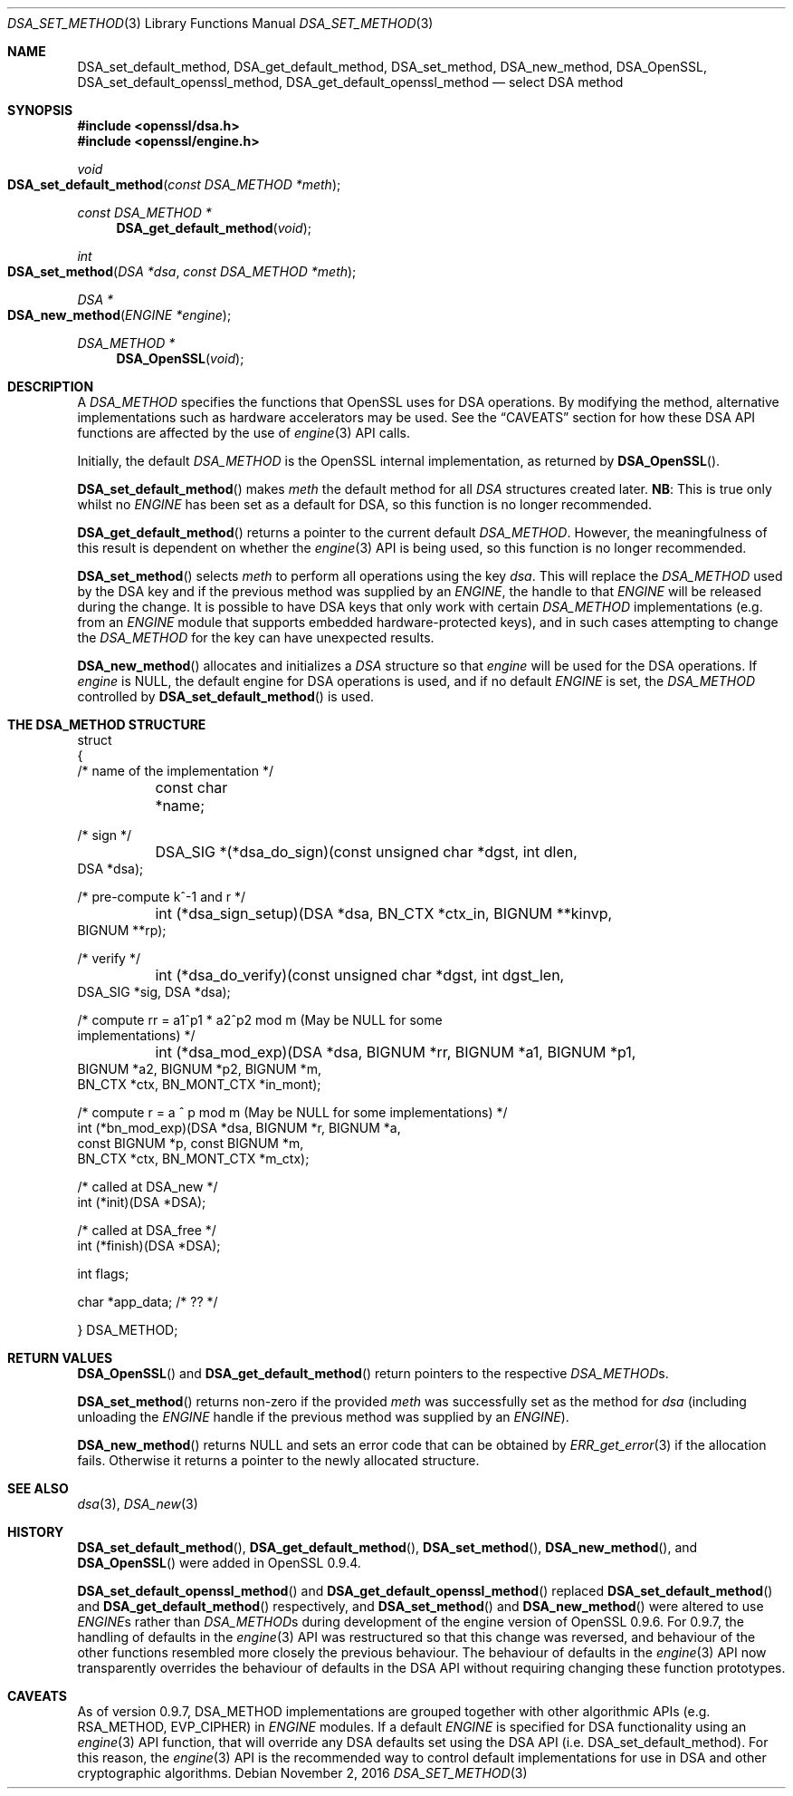 .\"	$OpenBSD$
.\"
.Dd $Mdocdate: November 2 2016 $
.Dt DSA_SET_METHOD 3
.Os
.Sh NAME
.Nm DSA_set_default_method ,
.Nm DSA_get_default_method ,
.Nm DSA_set_method ,
.Nm DSA_new_method ,
.Nm DSA_OpenSSL ,
.Nm DSA_set_default_openssl_method ,
.Nm DSA_get_default_openssl_method
.Nd select DSA method
.Sh SYNOPSIS
.In openssl/dsa.h
.In openssl/engine.h
.Ft void
.Fo DSA_set_default_method
.Fa "const DSA_METHOD *meth"
.Fc
.Ft const DSA_METHOD *
.Fn DSA_get_default_method void
.Ft int
.Fo DSA_set_method
.Fa "DSA *dsa"
.Fa "const DSA_METHOD *meth"
.Fc
.Ft DSA *
.Fo DSA_new_method
.Fa "ENGINE *engine"
.Fc
.Ft DSA_METHOD *
.Fn DSA_OpenSSL void
.Sh DESCRIPTION
A
.Vt DSA_METHOD
specifies the functions that OpenSSL uses for DSA operations.
By modifying the method, alternative implementations such as hardware
accelerators may be used.
See the
.Sx CAVEATS
section for how these DSA API functions are affected by the use of
.Xr engine 3
API calls.
.Pp
Initially, the default
.Vt DSA_METHOD
is the OpenSSL internal implementation, as returned by
.Fn DSA_OpenSSL .
.Pp
.Fn DSA_set_default_method
makes
.Fa meth
the default method for all
.Vt DSA
structures created later.
.Sy NB :
This is true only whilst no
.Vt ENGINE
has been set as a default for DSA, so this function is no longer
recommended.
.Pp
.Fn DSA_get_default_method
returns a pointer to the current default
.Vt DSA_METHOD .
However, the meaningfulness of this result is dependent on whether the
.Xr engine 3
API is being used, so this function is no longer recommended.
.Pp
.Fn DSA_set_method
selects
.Fa meth
to perform all operations using the key
.Fa dsa .
This will replace the
.Vt DSA_METHOD
used by the DSA key and if the previous method was supplied by an
.Vt ENGINE ,
the handle to that
.Vt ENGINE
will be released during the change.
It is possible to have DSA keys that only work with certain
.Vt DSA_METHOD
implementations (e.g. from an
.Vt ENGINE
module that supports embedded hardware-protected keys),
and in such cases attempting to change the
.Vt DSA_METHOD
for the key can have unexpected results.
.Pp
.Fn DSA_new_method
allocates and initializes a
.Vt DSA
structure so that
.Fa engine
will be used for the DSA operations.
If
.Fa engine
is
.Dv NULL ,
the default engine for DSA operations is used, and if no
default
.Vt ENGINE
is set, the
.Vt DSA_METHOD
controlled by
.Fn DSA_set_default_method
is used.
.Sh THE DSA_METHOD STRUCTURE
.Bd -literal
struct
{
     /* name of the implementation */
	const char *name;

     /* sign */
	DSA_SIG *(*dsa_do_sign)(const unsigned char *dgst, int dlen,
                                 DSA *dsa);

     /* pre-compute k^-1 and r */
	int (*dsa_sign_setup)(DSA *dsa, BN_CTX *ctx_in, BIGNUM **kinvp,
                                 BIGNUM **rp);

     /* verify */
	int (*dsa_do_verify)(const unsigned char *dgst, int dgst_len,
                                 DSA_SIG *sig, DSA *dsa);

     /* compute rr = a1^p1 * a2^p2 mod m (May be NULL for some
                                          implementations) */
	int (*dsa_mod_exp)(DSA *dsa, BIGNUM *rr, BIGNUM *a1, BIGNUM *p1,
                                 BIGNUM *a2, BIGNUM *p2, BIGNUM *m,
                                 BN_CTX *ctx, BN_MONT_CTX *in_mont);

     /* compute r = a ^ p mod m (May be NULL for some implementations) */
        int (*bn_mod_exp)(DSA *dsa, BIGNUM *r, BIGNUM *a,
                                 const BIGNUM *p, const BIGNUM *m,
                                 BN_CTX *ctx, BN_MONT_CTX *m_ctx);

     /* called at DSA_new */
        int (*init)(DSA *DSA);

     /* called at DSA_free */
        int (*finish)(DSA *DSA);

        int flags;

        char *app_data; /* ?? */

} DSA_METHOD;
.Ed
.Sh RETURN VALUES
.Fn DSA_OpenSSL
and
.Fn DSA_get_default_method
return pointers to the respective
.Vt DSA_METHOD Ns s.
.Pp
.Fn DSA_set_method
returns non-zero if the provided
.Fa meth
was successfully set as the method for
.Fa dsa
(including unloading the
.Vt ENGINE
handle if the previous method was supplied by an
.Vt ENGINE ) .
.Pp
.Fn DSA_new_method
returns
.Dv NULL
and sets an error code that can be obtained by
.Xr ERR_get_error 3
if the allocation fails.
Otherwise it returns a pointer to the newly allocated structure.
.Sh SEE ALSO
.Xr dsa 3 ,
.Xr DSA_new 3
.Sh HISTORY
.Fn DSA_set_default_method ,
.Fn DSA_get_default_method ,
.Fn DSA_set_method ,
.Fn DSA_new_method ,
and
.Fn DSA_OpenSSL
were added in OpenSSL 0.9.4.
.Pp
.Fn DSA_set_default_openssl_method
and
.Fn DSA_get_default_openssl_method
replaced
.Fn DSA_set_default_method
and
.Fn DSA_get_default_method
respectively, and
.Fn DSA_set_method
and
.Fn DSA_new_method
were altered to use
.Vt ENGINE Ns s
rather than
.Vt DSA_METHOD Ns s
during development of the engine version of OpenSSL 0.9.6.
For 0.9.7, the handling of defaults in the
.Xr engine 3
API was restructured so that this change was reversed, and behaviour
of the other functions resembled more closely the previous behaviour.
The behaviour of defaults in the
.Xr engine 3
API now transparently overrides the behaviour of defaults in the
DSA API without requiring changing these function prototypes.
.Sh CAVEATS
As of version 0.9.7, DSA_METHOD implementations are grouped together
with other algorithmic APIs (e.g. RSA_METHOD, EVP_CIPHER) in
.Vt ENGINE
modules.
If a default
.Vt ENGINE
is specified for DSA functionality using an
.Xr engine 3
API function, that will override any DSA defaults set using the DSA API
.Pq i.e. DSA_set_default_method .
For this reason, the
.Xr engine 3
API is the recommended way to control default implementations for
use in DSA and other cryptographic algorithms.
